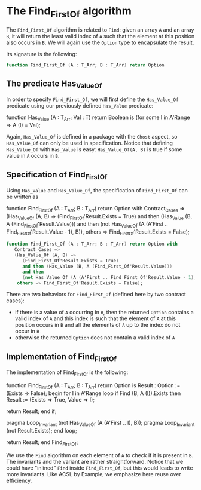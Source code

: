 # Created 2018-06-07 Thu 15:44
#+OPTIONS: author:nil title:nil toc:nil
#+EXPORT_FILE_NAME: ../../../non-mutating/Find_First_Of.org

* The Find_First_Of algorithm

The ~Find_First_Of~ algorithm is related to ~Find~: given an array
~A~ and an array ~B~, it will return the least valid index of ~A~
such that the element at this position also occurs in ~B~. We will
again use the ~Option~ type to encapsulate the result.

Its signature is the following:

#+BEGIN_SRC ada
  function Find_First_Of (A : T_Arr; B : T_Arr) return Option
#+END_SRC

** The predicate Has_Value_Of

In order to specify ~Find_First_Of~, we will first define the
~Has_Value_Of~ predicate using our previously defined ~Has_Value~
predicate:

#+BEGIN_range-begin
function Has_Value
  (A   : T_Arr;
   Val : T) return Boolean is
  (for some I in A'Range => A (I) = Val);
#+END_range-begin

Again, ~Has_Value_Of~ is defined in a package with the ~Ghost~
aspect, so ~Has_Value_Of~ can only be used in specification. Notice
that defining ~Has_Value_Of~ with ~Has_Value~ is easy:
~Has_Value_Of(A, B)~ is true if some value in ~A~ occurs in ~B~.

** Specification of Find_First_Of

Using ~Has_Value~ and ~Has_Value_Of~, the specification of
~Find_First_Of~ can be written as

#+BEGIN_range-begin
function Find_First_Of (A : T_Arr; B : T_Arr) return Option with
   Contract_Cases =>
   (Has_Value_Of (A, B) =>
      (Find_First_Of'Result.Exists = True)
      and then (Has_Value (B, A (Find_First_Of'Result.Value)))
      and then
      (not Has_Value_Of (A (A'First .. Find_First_Of'Result.Value - 1), B)),
    others => Find_First_Of'Result.Exists = False);
#+END_range-begin

#+BEGIN_SRC ada
  function Find_First_Of (A : T_Arr; B : T_Arr) return Option with
     Contract_Cases =>
     (Has_Value_Of (A, B) =>
        (Find_First_Of'Result.Exists = True)
        and then (Has_Value (B, A (Find_First_Of'Result.Value)))
        and then
        (not Has_Value_Of (A (A'First .. Find_First_Of'Result.Value - 1), B)),
      others => Find_First_Of'Result.Exists = False);
#+END_SRC

There are two behaviors for ~Find_First_Of~ (defined here by two
contract cases):

- if there is a value of ~A~ occurring in ~B~, then the returned
  ~Option~ contains a valid index of ~A~ and this index is such
  that the element of ~A~ at this position occurs in ~B~ and all
  the elements of ~A~ up to the index do not occur in ~B~
- otherwise the returned ~Option~ does not contain a valid index
  of ~A~

** Implementation of Find_First_Of

The implementation of Find_First_Of is the following:

#+BEGIN_range-begin
function Find_First_Of (A : T_Arr; B : T_Arr) return Option is
   Result : Option := (Exists => False);
begin
   for I in A'Range loop
      if Find (B, A (I)).Exists then
	 Result := (Exists => True, Value => I);

   return Result;
end if;

   pragma Loop_Invariant (not Has_Value_Of (A (A'First .. I), B));
   pragma Loop_Invariant (not Result.Exists);
end loop;

   return Result;
end Find_First_Of;
#+END_range-begin

We use the ~Find~ algorithm on each element of ~A~ to check if it
is present in ~B~. The invariants and the variant are rather
straightforward. Notice that we could have "inlined" ~Find~ inside
~Find_First_Of~, but this would leads to write more
invariants. Like ACSL by Example, we emphasize here reuse over
efficiency.
